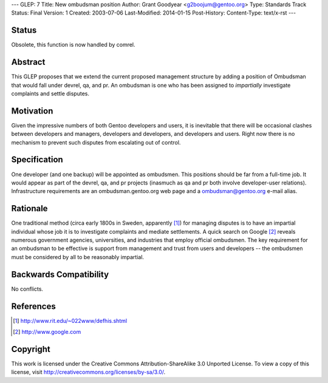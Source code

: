 ---
GLEP: 7
Title: New ombudsman position
Author: Grant Goodyear <g2boojum@gentoo.org>
Type: Standards Track
Status: Final
Version: 1
Created: 2003-07-06
Last-Modified: 2014-01-15
Post-History: 
Content-Type: text/x-rst
---

Status
======
Obsolete, this function is now handled by comrel.

Abstract
========

This GLEP proposes that we extend the current proposed management
structure by adding a position of Ombudsman that would fall under
devrel, qa, and pr.  An ombudsman is one who has been assigned to
*impartially* investigate complaints and settle disputes.

Motivation
==========

Given the impressive numbers of both Gentoo developers and users, it is
inevitable that there will be occasional clashes between developers and
managers, developers and developers, and developers and users.  Right
now there is no mechanism to prevent such disputes from escalating out
of control.

Specification
=============

One developer (and one backup) will be appointed as ombudsmen.  This
positions should be far from a full-time job.  It would appear as part
of the devrel, qa, and pr projects (inasmuch as qa and pr both involve
developer-user relations).  Infrastructure requirements are an
ombudsman.gentoo.org web page and a ombudsman@gentoo.org e-mail 
alias. 

Rationale
=========

One traditional method (circa early 1800s in Sweden, apparently [#RIT]_)
for managing disputes is to have an impartial individual whose job it
is to investigate complaints and mediate settlements.  A quick search 
on Google [#GOOGLE]_ reveals numerous government agencies, universities,
and industries that employ official ombudsmen.  The key requirement for
an ombudsman to be effective is support from management and trust from
users and developers -- the ombudsmen must be considered by all to be
reasonably impartial.  

Backwards Compatibility
=======================

No conflicts.



References
==========

.. [#RIT] http://www.rit.edu/~022www/defhis.shtml

.. [#GOOGLE] http://www.google.com



Copyright
=========

This work is licensed under the Creative Commons Attribution-ShareAlike 3.0
Unported License.  To view a copy of this license, visit
http://creativecommons.org/licenses/by-sa/3.0/.
